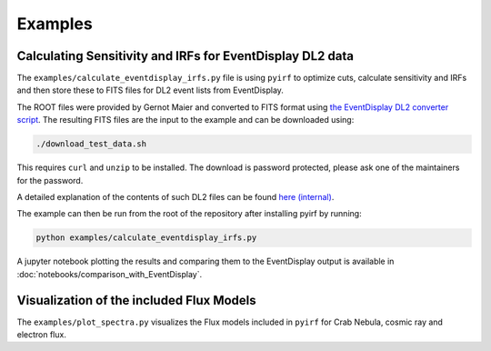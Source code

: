 .. _examples:

Examples
========

Calculating Sensitivity and IRFs for EventDisplay DL2 data
----------------------------------------------------------

The ``examples/calculate_eventdisplay_irfs.py`` file is
using ``pyirf`` to optimize cuts, calculate sensitivity and IRFs
and then store these to FITS files for DL2 event lists from EventDisplay.

The ROOT files were provided by Gernot Maier and converted to FITS format
using `the EventDisplay DL2 converter script <https://github.com/EventDisplay/Converters>`_.
The resulting FITS files are the input to the example and can be downloaded using:

.. code:: bash

    ./download_test_data.sh

This requires ``curl`` and ``unzip`` to be installed.
The download is password protected, please ask one of the maintainers for the
password.

A detailed explanation of the contents of such DL2 files can be found
`here (internal) <https://forge.in2p3.fr/login?back_url=https%3A%2F%2Fforge.in2p3.fr%2Fprojects%2Fcta_analysis-and-simulations%2Fwiki%2FEventdisplay_Prod3b_DL2_Lists>`_.

The example can then be run from the root of the repository after installing pyirf
by running:

.. code:: bash

    python examples/calculate_eventdisplay_irfs.py


A jupyter notebook plotting the results and comparing them to the EventDisplay output
is available in :doc:`notebooks/comparison_with_EventDisplay`.


Visualization of the included Flux Models
-----------------------------------------

The ``examples/plot_spectra.py`` visualizes the Flux models included
in ``pyirf`` for Crab Nebula, cosmic ray and electron flux.
